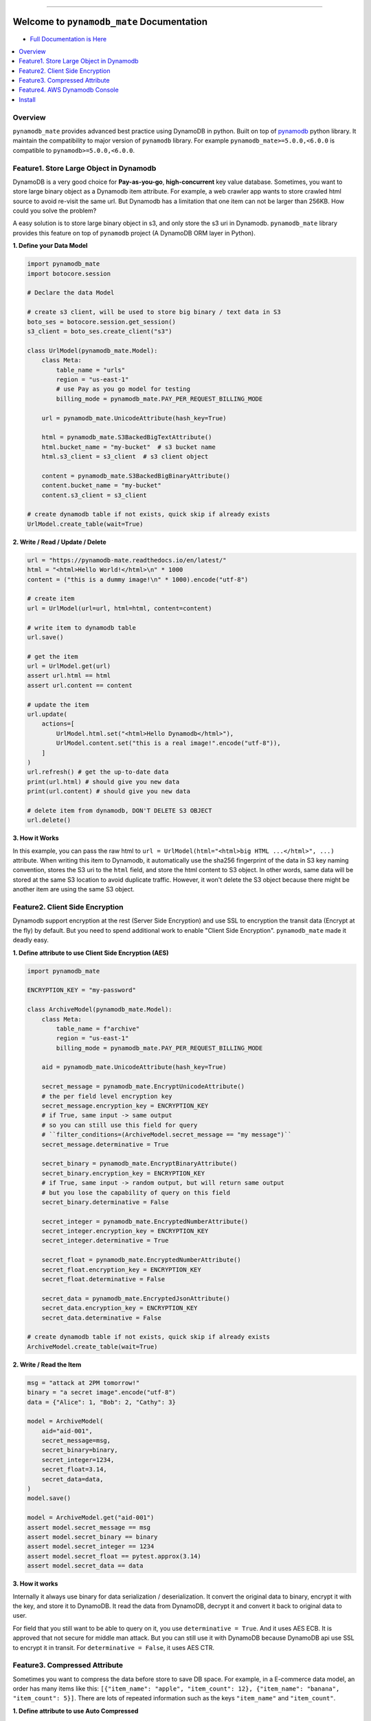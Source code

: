 .. image:: https://readthedocs.org/projects/pynamodb_mate/badge/?version=latest
    :target: https://pynamodb_mate.readthedocs.io/
    :alt: Documentation Status

.. image:: https://github.com/MacHu-GWU/pynamodb_mate-project/workflows/CI/badge.svg
    :target: https://github.com/MacHu-GWU/pynamodb_mate-project/actions?query=workflow:CI

.. image:: https://codecov.io/gh/MacHu-GWU/pynamodb_mate-project/branch/master/graph/badge.svg
    :target: https://codecov.io/gh/MacHu-GWU/pynamodb_mate-project

.. image:: https://img.shields.io/pypi/v/pynamodb_mate.svg
    :target: https://pypi.python.org/pypi/pynamodb_mate

.. image:: https://img.shields.io/pypi/l/pynamodb_mate.svg
    :target: https://pypi.python.org/pypi/pynamodb_mate

.. image:: https://img.shields.io/pypi/pyversions/pynamodb_mate.svg
    :target: https://pypi.python.org/pypi/pynamodb_mate

.. image:: https://img.shields.io/badge/STAR_Me_on_GitHub!--None.svg?style=social
    :target: https://github.com/MacHu-GWU/pynamodb_mate-project

------

.. image:: https://img.shields.io/badge/Link-Document-blue.svg
      :target: https://pynamodb_mate.readthedocs.io/

.. image:: https://img.shields.io/badge/Link-API-blue.svg
      :target: https://pynamodb_mate.readthedocs.io/py-modindex.html

.. image:: https://img.shields.io/badge/Link-Source_Code-blue.svg
      :target: https://pynamodb_mate.readthedocs.io/py-modindex.html

.. image:: https://img.shields.io/badge/Link-Install-blue.svg
      :target: `install`_

.. image:: https://img.shields.io/badge/Link-GitHub-blue.svg
      :target: https://github.com/MacHu-GWU/pynamodb_mate-project

.. image:: https://img.shields.io/badge/Link-Submit_Issue-blue.svg
      :target: https://github.com/MacHu-GWU/pynamodb_mate-project/issues

.. image:: https://img.shields.io/badge/Link-Request_Feature-blue.svg
      :target: https://github.com/MacHu-GWU/pynamodb_mate-project/issues

.. image:: https://img.shields.io/badge/Link-Download-blue.svg
      :target: https://pypi.org/pypi/pynamodb_mate#files


Welcome to ``pynamodb_mate`` Documentation
==============================================================================
- `Full Documentation is Here <https://pynamodb_mate.readthedocs.io/>`_

.. contents::
    :class: this-will-duplicate-information-and-it-is-still-useful-here
    :depth: 1
    :local:


Overview
------------------------------------------------------------------------------
``pynamodb_mate`` provides advanced best practice using DynamoDB in python. Built on top of `pynamodb <https://pynamodb.readthedocs.io/en/latest/>`_ python library. It maintain the compatibility to major version of ``pynamodb`` library. For example ``pynamodb_mate>=5.0.0,<6.0.0`` is compatible to ``pynamodb>=5.0.0,<6.0.0``.


Feature1. Store Large Object in Dynamodb
------------------------------------------------------------------------------
DynamoDB is a very good choice for **Pay-as-you-go**, **high-concurrent** key value database. Sometimes, you want to store large binary object as a Dynamodb item attribute. For example, a web crawler app wants to store crawled html source to avoid re-visit the same url. But Dynamodb has a limitation that one item can not be larger than 256KB. How could you solve the problem?

A easy solution is to store large binary object in s3, and only store the s3 uri in Dynamodb. ``pynamodb_mate`` library provides this feature on top of ``pynamodb`` project (A DynamoDB ORM layer in Python).

**1. Define your Data Model**

.. code-block:: python

    import pynamodb_mate
    import botocore.session

    # Declare the data Model

    # create s3 client, will be used to store big binary / text data in S3
    boto_ses = botocore.session.get_session()
    s3_client = boto_ses.create_client("s3")

    class UrlModel(pynamodb_mate.Model):
        class Meta:
            table_name = "urls"
            region = "us-east-1"
            # use Pay as you go model for testing
            billing_mode = pynamodb_mate.PAY_PER_REQUEST_BILLING_MODE

        url = pynamodb_mate.UnicodeAttribute(hash_key=True)

        html = pynamodb_mate.S3BackedBigTextAttribute()
        html.bucket_name = "my-bucket"  # s3 bucket name
        html.s3_client = s3_client  # s3 client object

        content = pynamodb_mate.S3BackedBigBinaryAttribute()
        content.bucket_name = "my-bucket"
        content.s3_client = s3_client

    # create dynamodb table if not exists, quick skip if already exists
    UrlModel.create_table(wait=True)

**2. Write / Read / Update / Delete**

.. code-block:: python

    url = "https://pynamodb-mate.readthedocs.io/en/latest/"
    html = "<html>Hello World!</html>\n" * 1000
    content = ("this is a dummy image!\n" * 1000).encode("utf-8")

    # create item
    url = UrlModel(url=url, html=html, content=content)

    # write item to dynamodb table
    url.save()

    # get the item
    url = UrlModel.get(url)
    assert url.html == html
    assert url.content == content

    # update the item
    url.update(
        actions=[
            UrlModel.html.set("<html>Hello Dynamodb</html>"),
            UrlModel.content.set("this is a real image!".encode("utf-8")),
        ]
    )
    url.refresh() # get the up-to-date data
    print(url.html) # should give you new data
    print(url.content) # should give you new data

    # delete item from dynamodb, DON'T DELETE S3 OBJECT
    url.delete()

**3. How it Works**

In this example, you can pass the raw html to ``url = UrlModel(html="<html>big HTML ...</html>", ...)`` attribute. When writing this item to Dynamodb, it automatically use the sha256 fingerprint of the data in S3 key naming convention, stores the S3 uri to the ``html`` field, and store the html content to S3 object. In other words, same data will be stored at the same S3 location to avoid duplicate traffic. However, it won't delete the S3 object because there might be another item are using the same S3 object.


Feature2. Client Side Encryption
------------------------------------------------------------------------------
Dynamodb support encryption at the rest (Server Side Encryption) and use SSL to encryption the transit data (Encrypt at the fly) by default. But you need to spend additional work to enable "Client Side Encryption". ``pynamodb_mate`` made it deadly easy.

**1. Define attribute to use Client Side Encryption (AES)**

.. code-block:: python

    import pynamodb_mate

    ENCRYPTION_KEY = "my-password"

    class ArchiveModel(pynamodb_mate.Model):
        class Meta:
            table_name = f"archive"
            region = "us-east-1"
            billing_mode = pynamodb_mate.PAY_PER_REQUEST_BILLING_MODE

        aid = pynamodb_mate.UnicodeAttribute(hash_key=True)

        secret_message = pynamodb_mate.EncryptUnicodeAttribute()
        # the per field level encryption key
        secret_message.encryption_key = ENCRYPTION_KEY
        # if True, same input -> same output
        # so you can still use this field for query
        # ``filter_conditions=(ArchiveModel.secret_message == "my message")``
        secret_message.determinative = True

        secret_binary = pynamodb_mate.EncryptBinaryAttribute()
        secret_binary.encryption_key = ENCRYPTION_KEY
        # if True, same input -> random output, but will return same output
        # but you lose the capability of query on this field
        secret_binary.determinative = False

        secret_integer = pynamodb_mate.EncryptedNumberAttribute()
        secret_integer.encryption_key = ENCRYPTION_KEY
        secret_integer.determinative = True

        secret_float = pynamodb_mate.EncryptedNumberAttribute()
        secret_float.encryption_key = ENCRYPTION_KEY
        secret_float.determinative = False

        secret_data = pynamodb_mate.EncryptedJsonAttribute()
        secret_data.encryption_key = ENCRYPTION_KEY
        secret_data.determinative = False

    # create dynamodb table if not exists, quick skip if already exists
    ArchiveModel.create_table(wait=True)

**2. Write / Read the Item**

.. code-block:: python

    msg = "attack at 2PM tomorrow!"
    binary = "a secret image".encode("utf-8")
    data = {"Alice": 1, "Bob": 2, "Cathy": 3}

    model = ArchiveModel(
        aid="aid-001",
        secret_message=msg,
        secret_binary=binary,
        secret_integer=1234,
        secret_float=3.14,
        secret_data=data,
    )
    model.save()

    model = ArchiveModel.get("aid-001")
    assert model.secret_message == msg
    assert model.secret_binary == binary
    assert model.secret_integer == 1234
    assert model.secret_float == pytest.approx(3.14)
    assert model.secret_data == data

**3. How it works**

Internally it always use binary for data serialization / deserialization. It convert the original data to binary, encrypt it with the key, and store it to DynamoDB. It read the data from DynamoDB, decrypt it and convert it back to original data to user.

For field that you still want to be able to query on it, you use ``determinative = True``. And it uses AES ECB. It is approved that not secure for middle man attack. But you can still use it with DynamoDB because DynamoDB api use SSL to encrypt it in transit. For ``determinative = False``, it uses AES CTR.


Feature3. Compressed Attribute
------------------------------------------------------------------------------
Sometimes you want to compress the data before store to save DB space. For example, in a E-commerce data model, an order has many items like this: ``[{"item_name": "apple", "item_count": 12}, {"item_name": "banana", "item_count": 5}]``. There are lots of repeated information such as the keys ``"item_name"`` and ``"item_count"``.

**1. Define attribute to use Auto Compressed**

.. code-block:: python

    import pynamodb_mate

    # Define the Data Model to use compressed attribute
    class OrderModel(pynamodb_mate.Model):
        class Meta:
            table_name = f"orders"
            region = "us-east-1"
            billing_mode = pynamodb_mate.PAY_PER_REQUEST_BILLING_MODE

        order_id = pynamodb_mate.UnicodeAttribute(hash_key=True)

        # original value is unicode str
        description = pynamodb_mate.CompressedUnicodeAttribute(null=True)

        # original value is binary bytes
        image = pynamodb_mate.CompressedBinaryAttribute(null=True)

        # original value is any json serializable object
        items = pynamodb_mate.CompressedJSONAttribute(null=True)

    OrderModel.create_table(wait=True)

**2. Write / Read the Item**

.. code-block:: python

    # Create an item
    order_id = "order_001"
    description = "a fancy order!" * 10
    image = description.encode("utf-8") # a fake binary object
    items = [
        {
            "item_id": "i_001",
            "item_name": "apple",
            "item_price": 2.4,
            "quantity": 8,
        },
        {
            "item_id": "i_002",
            "item_name": "banana",
            "item_price": 0.53,
            "quantity": 5,
        },
    ]
    order = OrderModel(
        order_id=order_id,
        description=description,
        image=image,
        items=items,
    )
    # Save item to Dynamodb
    order.save()

    # Get the value back and verify
    order = OrderModel.get(order_id)
    assert order.description == description
    assert order.image == image
    assert order.items == items

**3. How it works**

Internally it always use binary for data serialization / deserialization. It convert the original data to binary, and compress it before saving to Dynamodb. It read the data from DynamoDB, decompress it and convert it back to original data to user.


Feature4. AWS Dynamodb Console
------------------------------------------------------------------------------
You can use the following methods to create a URL that can preview your table and items in your browser. This could be very helpful with logging.

.. code-block:: python


        print(Model.get_table_overview_console_url())
        print(Model.get_table_items_console_url())
        print(Model(the_hash_key="a", the_range_key=1).item_detail_console_url)


.. _install:

Install
------------------------------------------------------------------------------
``pynamodb_mate`` is released on PyPI, so all you need is:

.. code-block:: console

    $ pip install pynamodb_mate

To upgrade to latest version:

.. code-block:: console

    $ pip install --upgrade pynamodb_mate

In order to use the following feature, you need to run ``pip install pynamodb_mate[encrypt]`` first:

- ``~pynamodb_mate.EncryptedNumberAttribute``
- ``~pynamodb_mate.EncryptedUnicodeAttribute``
- ``~pynamodb_mate.EncryptedBinaryAttribute``
- ``~pynamodb_mate.EncryptedJsonAttribute``
